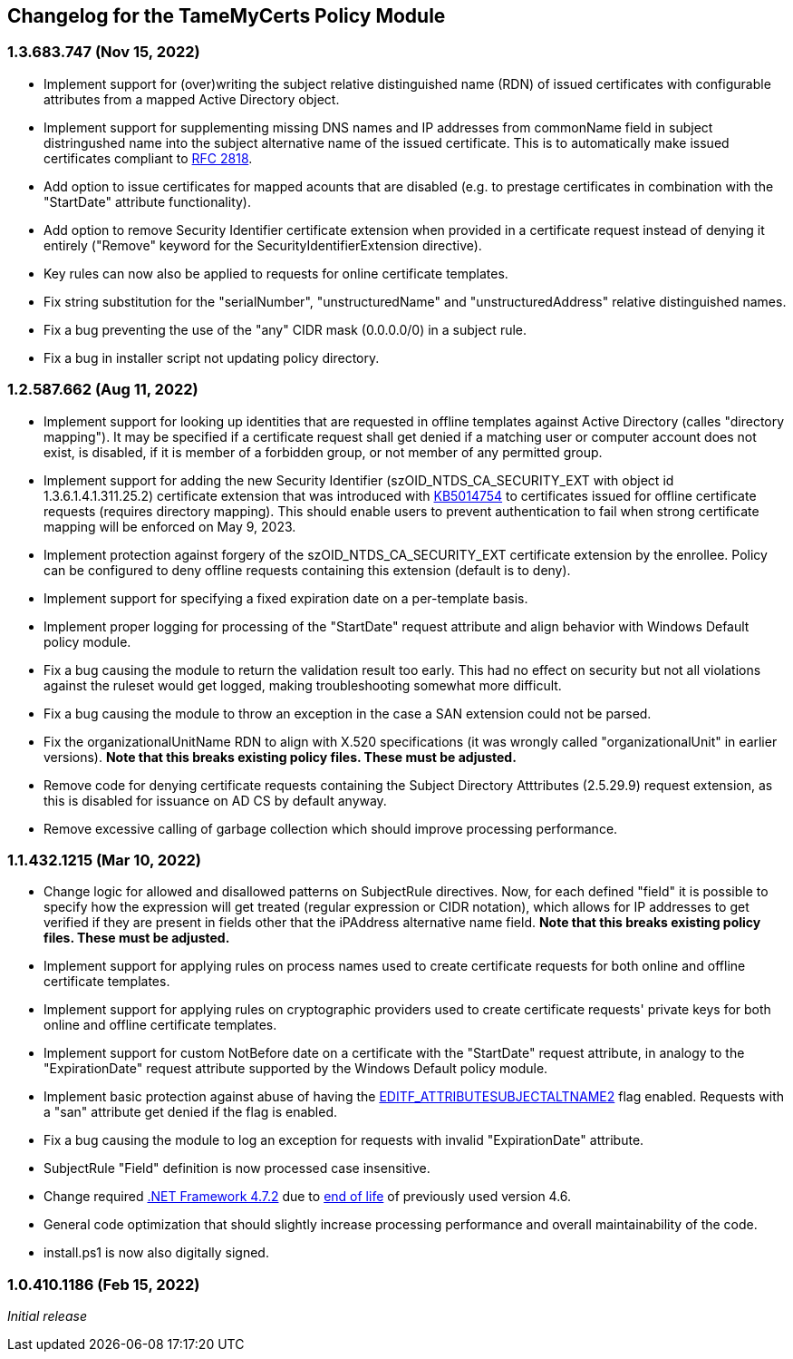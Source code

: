 == Changelog for the TameMyCerts Policy Module

=== 1.3.683.747 (Nov 15, 2022)

* Implement support for (over)writing the subject relative distinguished name (RDN) of issued certificates with configurable attributes from a mapped Active Directory object.
* Implement support for supplementing missing DNS names and IP addresses from commonName field in subject distringushed name into the subject alternative name of the issued certificate. This is to automatically make issued certificates compliant to link:https://www.rfc-editor.org/rfc/rfc2818[RFC 2818^].
* Add option to issue certificates for mapped acounts that are disabled (e.g. to prestage certificates in combination with the "StartDate" attribute functionality).
* Add option to remove Security Identifier certificate extension when provided in a certificate request instead of denying it entirely ("Remove" keyword for the SecurityIdentifierExtension directive).
* Key rules can now also be applied to requests for online certificate templates.
* Fix string substitution for the "serialNumber", "unstructuredName" and "unstructuredAddress" relative distinguished names.
* Fix a bug preventing the use of the "any" CIDR mask (0.0.0.0/0) in a subject rule.
* Fix a bug in installer script not updating policy directory.

=== 1.2.587.662 (Aug 11, 2022)

* Implement support for looking up identities that are requested in offline templates against Active Directory (calles "directory mapping"). It may be specified if a certificate request shall get denied if a matching user or computer account does not exist, is disabled, if it is member of a forbidden group, or not member of any permitted group.
* Implement support for adding the new Security Identifier (szOID_NTDS_CA_SECURITY_EXT with object id 1.3.6.1.4.1.311.25.2) certificate extension that was introduced with link:https://support.microsoft.com/en-us/topic/kb5014754-certificate-based-authentication-changes-on-windows-domain-controllers-ad2c23b0-15d8-4340-a468-4d4f3b188f16[KB5014754^] to certificates issued for offline certificate requests (requires directory mapping). This should enable users to prevent authentication to fail when strong certificate mapping will be enforced on May 9, 2023.
* Implement protection against forgery of the szOID_NTDS_CA_SECURITY_EXT certificate extension by the enrollee. Policy can be configured to deny offline requests containing this extension (default is to deny).
* Implement support for specifying a fixed expiration date on a per-template basis.
* Implement proper logging for processing of the "StartDate" request attribute and align behavior with Windows Default policy module.
* Fix a bug causing the module to return the validation result too early. This had no effect on security but not all violations against the ruleset would get logged, making troubleshooting somewhat more difficult.
* Fix a bug causing the module to throw an exception in the case a SAN extension could not be parsed.
* Fix the organizationalUnitName RDN to align with X.520 specifications (it was wrongly called "organizationalUnit" in earlier versions). *Note that this breaks existing policy files. These must be adjusted.*
* Remove code for denying certificate requests containing the Subject Directory Atttributes (2.5.29.9) request extension, as this is disabled for issuance on AD CS by default anyway.
* Remove excessive calling of garbage collection which should improve processing performance.

=== 1.1.432.1215 (Mar 10, 2022)

* Change logic for allowed and disallowed patterns on SubjectRule directives. Now, for each defined "field" it is possible to specify how the expression will get treated (regular expression or CIDR notation), which allows for IP addresses to get verified if they are present in fields other that the iPAddress alternative name field. *Note that this breaks existing policy files. These must be adjusted.*
* Implement support for applying rules on process names used to create certificate requests for both online and offline certificate templates.
* Implement support for applying rules on cryptographic providers used to create certificate requests' private keys for both online and offline certificate templates.
* Implement support for custom NotBefore date on a certificate with the "StartDate" request attribute, in analogy to the "ExpirationDate" request attribute supported by the Windows Default policy module.
* Implement basic protection against abuse of having the link:https://www.gradenegger.eu/?p=1486[EDITF_ATTRIBUTESUBJECTALTNAME2^] flag enabled. Requests with a "san" attribute get denied if the flag is enabled.
* Fix a bug causing the module to log an exception for requests with invalid "ExpirationDate" attribute.
* SubjectRule "Field" definition is now processed case insensitive.
* Change required link:https://support.microsoft.com/en-us/topic/microsoft-net-framework-4-7-2-offline-installer-for-windows-05a72734-2127-a15d-50cf-daf56d5faec2[.NET Framework 4.7.2^] due to link:https://docs.microsoft.com/en-us/lifecycle/products/microsoft-net-framework[end of life^] of previously used version 4.6.
* General code optimization that should slightly increase processing performance and overall maintainability of the code.
* install.ps1 is now also digitally signed.

=== 1.0.410.1186 (Feb 15, 2022)

_Initial release_